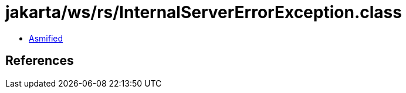 = jakarta/ws/rs/InternalServerErrorException.class

 - link:InternalServerErrorException-asmified.java[Asmified]

== References

